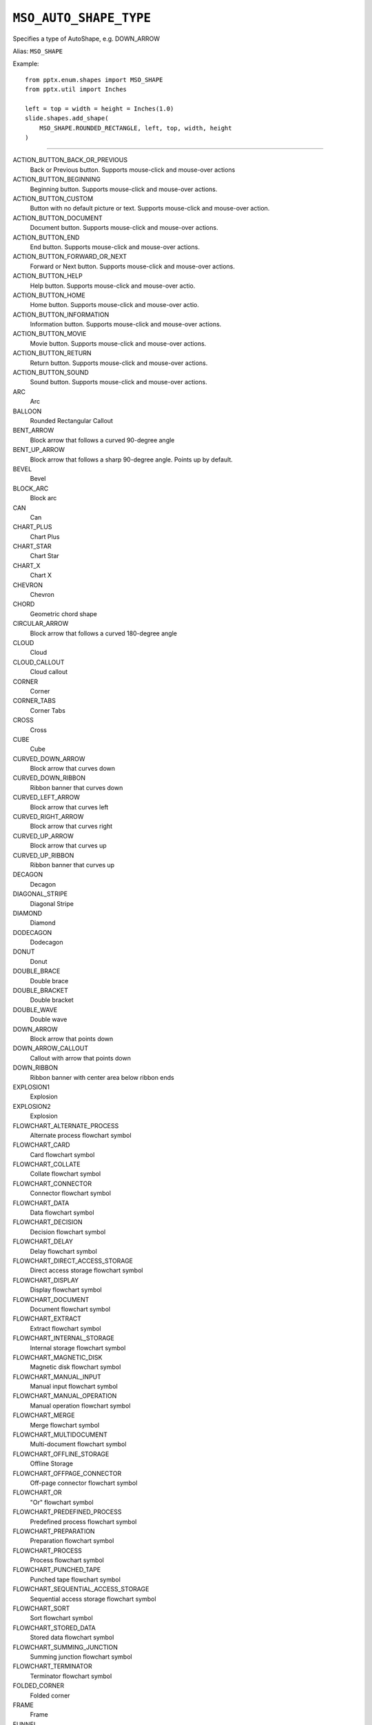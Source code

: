 .. _MsoAutoShapeType:

``MSO_AUTO_SHAPE_TYPE``
=======================

Specifies a type of AutoShape, e.g. DOWN_ARROW

Alias: ``MSO_SHAPE``

Example::

    from pptx.enum.shapes import MSO_SHAPE
    from pptx.util import Inches

    left = top = width = height = Inches(1.0)
    slide.shapes.add_shape(
        MSO_SHAPE.ROUNDED_RECTANGLE, left, top, width, height
    )

----

ACTION_BUTTON_BACK_OR_PREVIOUS
    Back or Previous button. Supports mouse-click and mouse-over actions

ACTION_BUTTON_BEGINNING
    Beginning button. Supports mouse-click and mouse-over actions.

ACTION_BUTTON_CUSTOM
    Button with no default picture or text. Supports mouse-click and mouse-over
    action.

ACTION_BUTTON_DOCUMENT
    Document button. Supports mouse-click and mouse-over actions.

ACTION_BUTTON_END
    End button. Supports mouse-click and mouse-over actions.

ACTION_BUTTON_FORWARD_OR_NEXT
    Forward or Next button. Supports mouse-click and mouse-over actions.

ACTION_BUTTON_HELP
    Help button. Supports mouse-click and mouse-over actio.

ACTION_BUTTON_HOME
    Home button. Supports mouse-click and mouse-over actio.

ACTION_BUTTON_INFORMATION
    Information button. Supports mouse-click and mouse-over actions.

ACTION_BUTTON_MOVIE
    Movie button. Supports mouse-click and mouse-over actions.

ACTION_BUTTON_RETURN
    Return button. Supports mouse-click and mouse-over actions.

ACTION_BUTTON_SOUND
    Sound button. Supports mouse-click and mouse-over actions.

ARC
    Arc

BALLOON
    Rounded Rectangular Callout

BENT_ARROW
    Block arrow that follows a curved 90-degree angle

BENT_UP_ARROW
    Block arrow that follows a sharp 90-degree angle. Points up by default.

BEVEL
    Bevel

BLOCK_ARC
    Block arc

CAN
    Can

CHART_PLUS
    Chart Plus

CHART_STAR
    Chart Star

CHART_X
    Chart X

CHEVRON
    Chevron

CHORD
    Geometric chord shape

CIRCULAR_ARROW
    Block arrow that follows a curved 180-degree angle

CLOUD
    Cloud

CLOUD_CALLOUT
    Cloud callout

CORNER
    Corner

CORNER_TABS
    Corner Tabs

CROSS
    Cross

CUBE
    Cube

CURVED_DOWN_ARROW
    Block arrow that curves down

CURVED_DOWN_RIBBON
    Ribbon banner that curves down

CURVED_LEFT_ARROW
    Block arrow that curves left

CURVED_RIGHT_ARROW
    Block arrow that curves right

CURVED_UP_ARROW
    Block arrow that curves up

CURVED_UP_RIBBON
    Ribbon banner that curves up

DECAGON
    Decagon

DIAGONAL_STRIPE
    Diagonal Stripe

DIAMOND
    Diamond

DODECAGON
    Dodecagon

DONUT
    Donut

DOUBLE_BRACE
    Double brace

DOUBLE_BRACKET
    Double bracket

DOUBLE_WAVE
    Double wave

DOWN_ARROW
    Block arrow that points down

DOWN_ARROW_CALLOUT
    Callout with arrow that points down

DOWN_RIBBON
    Ribbon banner with center area below ribbon ends

EXPLOSION1
    Explosion

EXPLOSION2
    Explosion

FLOWCHART_ALTERNATE_PROCESS
    Alternate process flowchart symbol

FLOWCHART_CARD
    Card flowchart symbol

FLOWCHART_COLLATE
    Collate flowchart symbol

FLOWCHART_CONNECTOR
    Connector flowchart symbol

FLOWCHART_DATA
    Data flowchart symbol

FLOWCHART_DECISION
    Decision flowchart symbol

FLOWCHART_DELAY
    Delay flowchart symbol

FLOWCHART_DIRECT_ACCESS_STORAGE
    Direct access storage flowchart symbol

FLOWCHART_DISPLAY
    Display flowchart symbol

FLOWCHART_DOCUMENT
    Document flowchart symbol

FLOWCHART_EXTRACT
    Extract flowchart symbol

FLOWCHART_INTERNAL_STORAGE
    Internal storage flowchart symbol

FLOWCHART_MAGNETIC_DISK
    Magnetic disk flowchart symbol

FLOWCHART_MANUAL_INPUT
    Manual input flowchart symbol

FLOWCHART_MANUAL_OPERATION
    Manual operation flowchart symbol

FLOWCHART_MERGE
    Merge flowchart symbol

FLOWCHART_MULTIDOCUMENT
    Multi-document flowchart symbol

FLOWCHART_OFFLINE_STORAGE
    Offline Storage

FLOWCHART_OFFPAGE_CONNECTOR
    Off-page connector flowchart symbol

FLOWCHART_OR
    "Or" flowchart symbol

FLOWCHART_PREDEFINED_PROCESS
    Predefined process flowchart symbol

FLOWCHART_PREPARATION
    Preparation flowchart symbol

FLOWCHART_PROCESS
    Process flowchart symbol

FLOWCHART_PUNCHED_TAPE
    Punched tape flowchart symbol

FLOWCHART_SEQUENTIAL_ACCESS_STORAGE
    Sequential access storage flowchart symbol

FLOWCHART_SORT
    Sort flowchart symbol

FLOWCHART_STORED_DATA
    Stored data flowchart symbol

FLOWCHART_SUMMING_JUNCTION
    Summing junction flowchart symbol

FLOWCHART_TERMINATOR
    Terminator flowchart symbol

FOLDED_CORNER
    Folded corner

FRAME
    Frame

FUNNEL
    Funnel

GEAR_6
    Gear 6

GEAR_9
    Gear 9

HALF_FRAME
    Half Frame

HEART
    Heart

HEPTAGON
    Heptagon

HEXAGON
    Hexagon

HORIZONTAL_SCROLL
    Horizontal scroll

ISOSCELES_TRIANGLE
    Isosceles triangle

LEFT_ARROW
    Block arrow that points left

LEFT_ARROW_CALLOUT
    Callout with arrow that points left

LEFT_BRACE
    Left brace

LEFT_BRACKET
    Left bracket

LEFT_CIRCULAR_ARROW
    Left Circular Arrow

LEFT_RIGHT_ARROW
    Block arrow with arrowheads that point both left and right

LEFT_RIGHT_ARROW_CALLOUT
    Callout with arrowheads that point both left and right

LEFT_RIGHT_CIRCULAR_ARROW
    Left Right Circular Arrow

LEFT_RIGHT_RIBBON
    Left Right Ribbon

LEFT_RIGHT_UP_ARROW
    Block arrow with arrowheads that point left, right, and up

LEFT_UP_ARROW
    Block arrow with arrowheads that point left and up

LIGHTNING_BOLT
    Lightning bolt

LINE_CALLOUT_1
    Callout with border and horizontal callout line

LINE_CALLOUT_1_ACCENT_BAR
    Callout with vertical accent bar

LINE_CALLOUT_1_BORDER_AND_ACCENT_BAR
    Callout with border and vertical accent bar

LINE_CALLOUT_1_NO_BORDER
    Callout with horizontal line

LINE_CALLOUT_2
    Callout with diagonal straight line

LINE_CALLOUT_2_ACCENT_BAR
    Callout with diagonal callout line and accent bar

LINE_CALLOUT_2_BORDER_AND_ACCENT_BAR
    Callout with border, diagonal straight line, and accent bar

LINE_CALLOUT_2_NO_BORDER
    Callout with no border and diagonal callout line

LINE_CALLOUT_3
    Callout with angled line

LINE_CALLOUT_3_ACCENT_BAR
    Callout with angled callout line and accent bar

LINE_CALLOUT_3_BORDER_AND_ACCENT_BAR
    Callout with border, angled callout line, and accent bar

LINE_CALLOUT_3_NO_BORDER
    Callout with no border and angled callout line

LINE_CALLOUT_4
    Callout with callout line segments forming a U-shape

LINE_CALLOUT_4_ACCENT_BAR
    Callout with accent bar and callout line segments forming a U-shape

LINE_CALLOUT_4_BORDER_AND_ACCENT_BAR
    Callout with border, accent bar, and callout line segments forming a
    U-shape

LINE_CALLOUT_4_NO_BORDER
    Callout with no border and callout line segments forming a U-shape.

LINE_INVERSE
    Straight Connector

MATH_DIVIDE
    Division

MATH_EQUAL
    Equal

MATH_MINUS
    Minus

MATH_MULTIPLY
    Multiply

MATH_NOT_EQUAL
    Not Equal

MATH_PLUS
    Plus

MOON
    Moon

NO_SYMBOL
    "No" symbol

NON_ISOSCELES_TRAPEZOID
    Non-isosceles Trapezoid

NOTCHED_RIGHT_ARROW
    Notched block arrow that points right

OCTAGON
    Octagon

OVAL
    Oval

OVAL_CALLOUT
    Oval-shaped callout

PARALLELOGRAM
    Parallelogram

PENTAGON
    Pentagon

PIE
    Pie

PIE_WEDGE
    Pie

PLAQUE
    Plaque

PLAQUE_TABS
    Plaque Tabs

QUAD_ARROW
    Block arrows that point up, down, left, and right

QUAD_ARROW_CALLOUT
    Callout with arrows that point up, down, left, and right

RECTANGLE
    Rectangle

RECTANGULAR_CALLOUT
    Rectangular callout

REGULAR_PENTAGON
    Pentagon

RIGHT_ARROW
    Block arrow that points right

RIGHT_ARROW_CALLOUT
    Callout with arrow that points right

RIGHT_BRACE
    Right brace

RIGHT_BRACKET
    Right bracket

RIGHT_TRIANGLE
    Right triangle

ROUND_1_RECTANGLE
    Round Single Corner Rectangle

ROUND_2_DIAG_RECTANGLE
    Round Diagonal Corner Rectangle

ROUND_2_SAME_RECTANGLE
    Round Same Side Corner Rectangle

ROUNDED_RECTANGLE
    Rounded rectangle

ROUNDED_RECTANGULAR_CALLOUT
    Rounded rectangle-shaped callout

SMILEY_FACE
    Smiley face

SNIP_1_RECTANGLE
    Snip Single Corner Rectangle

SNIP_2_DIAG_RECTANGLE
    Snip Diagonal Corner Rectangle

SNIP_2_SAME_RECTANGLE
    Snip Same Side Corner Rectangle

SNIP_ROUND_RECTANGLE
    Snip and Round Single Corner Rectangle

SQUARE_TABS
    Square Tabs

STAR_10_POINT
    10-Point Star

STAR_12_POINT
    12-Point Star

STAR_16_POINT
    16-point star

STAR_24_POINT
    24-point star

STAR_32_POINT
    32-point star

STAR_4_POINT
    4-point star

STAR_5_POINT
    5-point star

STAR_6_POINT
    6-Point Star

STAR_7_POINT
    7-Point Star

STAR_8_POINT
    8-point star

STRIPED_RIGHT_ARROW
    Block arrow that points right with stripes at the tail

SUN
    Sun

SWOOSH_ARROW
    Swoosh Arrow

TEAR
    Teardrop

TRAPEZOID
    Trapezoid

U_TURN_ARROW
    Block arrow forming a U shape

UP_ARROW
    Block arrow that points up

UP_ARROW_CALLOUT
    Callout with arrow that points up

UP_DOWN_ARROW
    Block arrow that points up and down

UP_DOWN_ARROW_CALLOUT
    Callout with arrows that point up and down

UP_RIBBON
    Ribbon banner with center area above ribbon ends

VERTICAL_SCROLL
    Vertical scroll

WAVE
    Wave
